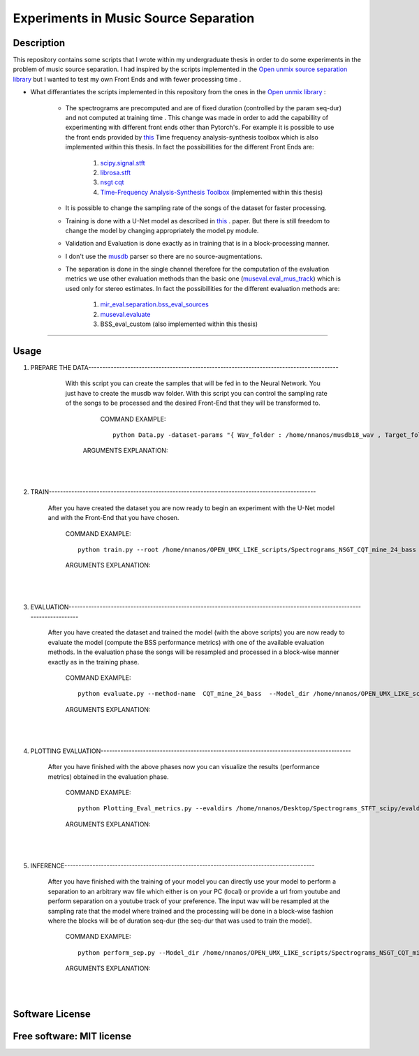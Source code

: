 =======================================================================
Experiments in Music Source Separation
=======================================================================

Description
============
This repository contains some scripts that I wrote within my undergraduate thesis in order to do some experiments in the problem of
music source separation. I had inspired by the scripts implemented in the `Open unmix source separation library <https://github.com/sigsep/open-unmix-pytorch.git>`_ but I wanted to test my own Front Ends and with fewer processing time . 


* What differantiates the scripts implemented in this repository from the ones in the  `Open unmix library <https://github.com/sigsep/open-unmix-pytorch.git>`_ :

        * The spectrograms are precomputed and are of fixed duration (controlled by the param seq-dur) and not computed at training time . This change was           made in order to add the capabillity of experimenting with different front ends other than Pytorch's. For example it is possible to use the front           ends provided by  `this <https://github.com/nnanos/Time_Frequency_Analysis.git>`_ Time frequency analysis-synthesis toolbox which is also                   implemented within this thesis.
          In fact the possibillities for the different Front Ends are:
                   #. `scipy.signal.stft <https://docs.scipy.org/doc/scipy/reference/generated/scipy.signal.stft.html>`_
                   #. `librosa.stft <https://librosa.org/doc/main/generated/librosa.stft.html/>`_
                   #. `nsgt cqt <https://github.com/grrrr/nsgt>`_                   
                   #. `Time-Frequency Analysis-Synthesis Toolbox <https://github.com/nnanos/Time_Frequency_Analysis>`_  (implemented within this thesis)                                    
        

        * It is possible to change the sampling rate of the songs of the dataset for faster processing.
        

        * Training is done with a U-Net model as described in 
          `this <https://www.semanticscholar.org/paper/Singing-Voice-Separation-with-Deep-U-Net-Networks-Jansson-Humphrey                                             /83ea11b45cba0fc7ee5d60f608edae9c1443861d>`_ . paper. But there is still freedom to change the model by changing appropriately the model.py                 module.
          
        * Validation and Evaluation is done exactly as in training that is in a block-processing manner.
        
        * I don't use the `musdb <https://github.com/sigsep/sigsep-mus-db>`_ parser so there are no source-augmentations.
        
        * The separation is done in the single channel therefore for the computation of the evaluation metrics we use other evaluation methods than the               basic one (`museval.eval_mus_track <https://sigsep.github.io/sigsep-mus-eval/>`_) which is used only for stereo estimates.
          In fact the possibillities for the different evaluation methods are:
                   #. `mir_eval.separation.bss_eval_sources <https://craffel.github.io/mir_eval/>`_
                   #. `museval.evaluate <https://sigsep.github.io/sigsep-mus-eval/>`_
                   #. BSS_eval_custom   (also implemented within this thesis)
        

    








============

Usage
=============


#. PREPARE THE DATA-----------------------------------------------------------------------------------------

              With this script you can create the samples that will be fed in to the Neural Network. You just have to create the musdb wav folder. With this script you can control the sampling rate of the songs to be processed and the desired Front-End that they will be transformed to.  

                 COMMAND EXAMPLE: ::

                     python Data.py -dataset-params "{ Wav_folder : /home/nnanos/musdb18_wav , Target_folder : /home/nnanos/OPEN_UMX_LIKE_scripts/Spectrograms_NSGT_CQT_mine_24_bass , target_source : bass , Fs : 14700 , seq_dur : 5 , FE_params : { front_end_name : NSGT_CQT , ksi_min : 32.07 , ksi_max : 7000 , B : 24 , matrix_form : 1 } , preproc : None }" 

                ARGUMENTS EXPLANATION:  
       
       |
       |


#. TRAIN-----------------------------------------------------------------------------------------------

       After you have created the dataset you are now ready to begin an experiment with the U-Net model and with the Front-End that you have chosen. 

          COMMAND EXAMPLE: ::

              python train.py --root /home/nnanos/OPEN_UMX_LIKE_scripts/Spectrograms_NSGT_CQT_mine_24_bass --target bass --output /home/nnanos/OPEN_UMX_LIKE_scripts/Spectrograms_NSGT_CQT_mine_24_bass/pretr_model --epochs 1000 --batch-size 32 --target bass



          ARGUMENTS EXPLANATION:


       |
       |


#. EVALUATION-------------------------------------------------------------------------------------------------------------------------

       After you have created the dataset and trained the model (with the above scripts) you are now ready to evaluate the model (compute the BSS performance metrics) with one of the available evaluation methods. In the evaluation phase the songs will be resampled and processed in a block-wise manner exactly as in the training phase.

          COMMAND EXAMPLE: ::

              python evaluate.py --method-name  CQT_mine_24_bass  --Model_dir /home/nnanos/OPEN_UMX_LIKE_scripts/Spectrograms_NSGT_CQT_mine_24_bass/pretr_model  --root_TEST_dir /home/nnanos/musdb18_wav/test  --target bass  --evaldir  /home/nnanos/OPEN_UMX_LIKE_scripts/Spectrograms_NSGT_CQT_mine_24_bass/evaldir_orig_BSS_eval  --cores 1       -eval-params  "{  aggregation_method : median , eval_mthd : BSS_evaluation , nb_chan : 1 , hop : 14700 , win : 14700 }"  



          ARGUMENTS EXPLANATION:   

       |
       |
   
#. PLOTTING EVALUATION-----------------------------------------------------------------------------------------  

       After you have finished with the above phases now you can visualize the results (performance metrics) obtained in the evaluation phase. 

          COMMAND EXAMPLE: ::
       
              python Plotting_Eval_metrics.py --evaldirs /home/nnanos/Desktop/Spectrograms_STFT_scipy/evaldir_orig_BSS_eval 


          ARGUMENTS EXPLANATION:   

       |
       |


#. INFERENCE-----------------------------------------------------------------------------------------  

       After you have finished with the training of your model you can directly use your model to perform a separation to an arbitrary wav file which either       is on your PC (local) or provide a url from youtube and perform separation on a youtube track of your preference. The input wav will be resampled at the sampling rate that the model where trained and the processing will be done in a block-wise fashion where the blocks will be of duration seq-dur (the seq-dur that was used to train the model). 

          COMMAND EXAMPLE: ::

              python perform_sep.py --Model_dir /home/nnanos/OPEN_UMX_LIKE_scripts/Spectrograms_NSGT_CQT_mine_24_bass/pretr_model --out_filename /home/nnanos/Desktop/tst.wav




          ARGUMENTS EXPLANATION:   

       |
       |
   

Software License
============

Free software: MIT license
============
